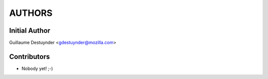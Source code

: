 =======
AUTHORS
=======

Initial Author
--------------

Guillaume Destuynder <gdestuynder@mozilla.com>

Contributors
------------

* Nobody yet! ;-)
